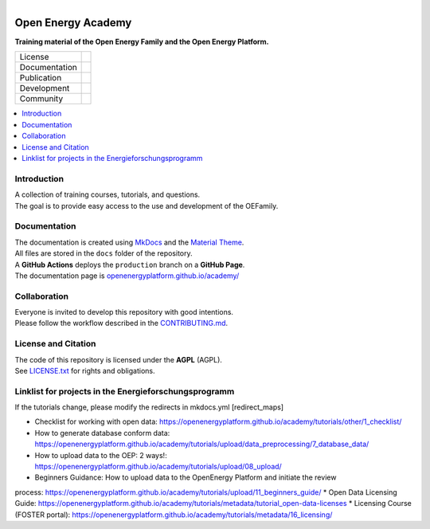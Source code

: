 
.. figure:: https://user-images.githubusercontent.com/14353512/244203755-9ced7f61-45e2-459c-961b-8d51653cee0e.png
    :align: left
    :target: https://openenergyplatform.github.io/academy/
    :alt: Repo logo

===================
Open Energy Academy
===================

**Training material of the Open Energy Family and the Open Energy Platform.**

.. list-table::
   :widths: auto

   * - License
     - |badge_license|
   * - Documentation
     - |badge_documentation|
   * - Publication
     -
   * - Development
     - |badge_issue_open| |badge_issue_closes| |badge_pr_open| |badge_pr_closes|
   * - Community
     - |badge_contributing| |badge_contributors| |badge_repo_counts|

.. contents::
    :depth: 2
    :local:
    :backlinks: top

Introduction
============
| A collection of training courses, tutorials, and questions.
| The goal is to provide easy access to the use and development of the OEFamily.

Documentation
=============
| The documentation is created using `MkDocs <https://www.mkdocs.org/>`_ and the `Material Theme <https://squidfunk.github.io/mkdocs-material/reference/>`_.
| All files are stored in the ``docs`` folder of the repository.
| A **GitHub Actions** deploys the ``production`` branch on a **GitHub Page**.
| The documentation page is `openenergyplatform.github.io/academy/ <https://openenergyplatform.github.io/academy/>`_

Collaboration
=============
| Everyone is invited to develop this repository with good intentions.
| Please follow the workflow described in the `CONTRIBUTING.md <CONTRIBUTING.md>`_.

License and Citation
====================
| The code of this repository is licensed under the **AGPL** (AGPL).
| See `LICENSE.txt <LICENSE.txt>`_ for rights and obligations.
.. | See the *Cite this repository* function or `CITATION.cff <CITATION.cff>`_ for citation of this repository.
.. Copyright: `super-repo <https://github.com/OpenEnergyPlatform/academy/>`_ © `Reiner Lemoine Institut <https://reiner-lemoine-institut.de/>`_ | `MIT <LICENSE.txt>`_


.. |badge_license| image:: https://img.shields.io/github/license/OpenEnergyPlatform/academy
    :target: LICENSE.txt
    :alt: License

.. |badge_documentation| image:: https://img.shields.io/github/actions/workflow/status/OpenEnergyPlatform/academy/gh-pages.yml?branch=production
    :target: https://openenergyplatform.github.io/academy/
    :alt: Documentation

.. |badge_contributing| image:: https://img.shields.io/badge/contributions-welcome-brightgreen.svg?style=flat
    :alt: contributions

.. |badge_repo_counts| image:: http://hits.dwyl.com/OpenEnergyPlatform/academy.svg
    :alt: counter

.. |badge_contributors| image:: https://img.shields.io/github/contributors/OpenEnergyPlatform/academy
    :alt: contributors

.. |badge_issue_open| image:: https://img.shields.io/github/issues-raw/OpenEnergyPlatform/academy
    :alt: open issues

.. |badge_issue_closes| image:: https://img.shields.io/github/issues-closed-raw/OpenEnergyPlatform/academy
    :alt: closes issues

.. |badge_pr_open| image:: https://img.shields.io/github/issues-pr-raw/OpenEnergyPlatform/academy
    :alt: closes issues

.. |badge_pr_closes| image:: https://img.shields.io/github/issues-pr-closed-raw/OpenEnergyPlatform/academy
    :alt: closes issues


Linklist for projects in the Energieforschungsprogramm
======================================================

If the tutorials change, please modify the redirects in mkdocs.yml [redirect_maps]

* Checklist for working with open data: https://openenergyplatform.github.io/academy/tutorials/other/1_checklist/
* How to generate database conform data: https://openenergyplatform.github.io/academy/tutorials/upload/data_preprocessing/7_database_data/
* How to upload data to the OEP: 2 ways!: https://openenergyplatform.github.io/academy/tutorials/upload/08_upload/
* Beginners Guidance: How to upload data to the OpenEnergy Platform and initiate the review
process: https://openenergyplatform.github.io/academy/tutorials/upload/11_beginners_guide/
* Open Data Licensing Guide: https://openenergyplatform.github.io/academy/tutorials/metadata/tutorial_open-data-licenses
* Licensing Course (FOSTER portal): https://openenergyplatform.github.io/academy/tutorials/metadata/16_licensing/

